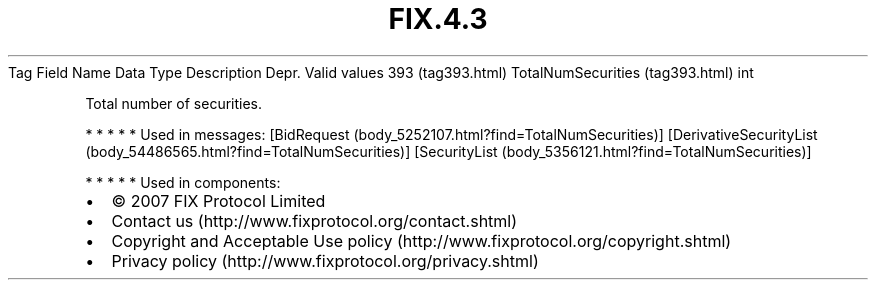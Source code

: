 .TH FIX.4.3 "" "" "Tag #393"
Tag
Field Name
Data Type
Description
Depr.
Valid values
393 (tag393.html)
TotalNumSecurities (tag393.html)
int
.PP
Total number of securities.
.PP
   *   *   *   *   *
Used in messages:
[BidRequest (body_5252107.html?find=TotalNumSecurities)]
[DerivativeSecurityList (body_54486565.html?find=TotalNumSecurities)]
[SecurityList (body_5356121.html?find=TotalNumSecurities)]
.PP
   *   *   *   *   *
Used in components:

.PD 0
.P
.PD

.PP
.PP
.IP \[bu] 2
© 2007 FIX Protocol Limited
.IP \[bu] 2
Contact us (http://www.fixprotocol.org/contact.shtml)
.IP \[bu] 2
Copyright and Acceptable Use policy (http://www.fixprotocol.org/copyright.shtml)
.IP \[bu] 2
Privacy policy (http://www.fixprotocol.org/privacy.shtml)
